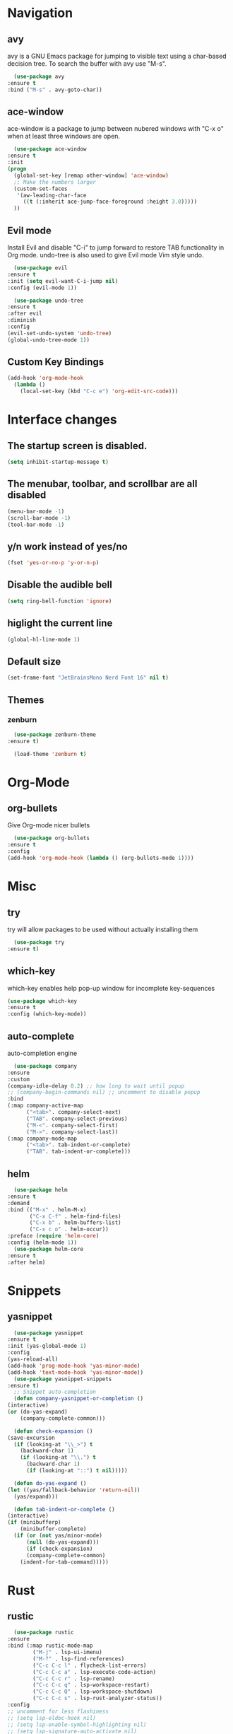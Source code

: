 #+STARTUP: overview

* Navigation
** avy
    avy is a GNU Emacs package for jumping to visible text using a char-based decision tree. To search the buffer with avy use "M-s".
    #+BEGIN_SRC emacs-lisp
      (use-package avy
	:ensure t
	:bind ("M-s" . avy-goto-char))
    #+END_SRC
** ace-window
    ace-window is a package to jump between nubered windows with "C-x o" when at least three windows are open.
    #+BEGIN_SRC emacs-lisp
      (use-package ace-window
	:ensure t
	:init
	(progn
	  (global-set-key [remap other-window] 'ace-window)
	  ;; Make the numbers larger
	  (custom-set-faces
	   '(aw-leading-char-face
	     ((t (:inherit ace-jump-face-foreground :height 3.0)))))
	  ))
    #+END_SRC
** Evil mode
    Install Evil and disable "C-i" to jump forward to restore TAB functionality in Org mode. undo-tree is also used to give Evil mode Vim style undo.
    #+BEGIN_SRC emacs-lisp
      (use-package evil
	:ensure t
	:init (setq evil-want-C-i-jump nil)
	:config (evil-mode 1))

      (use-package undo-tree
	:ensure t
	:after evil
	:diminish
	:config
	(evil-set-undo-system 'undo-tree)
	(global-undo-tree-mode 1))
    #+END_SRC
** Custom Key Bindings
    #+BEGIN_SRC emacs-lisp
      (add-hook 'org-mode-hook
		(lambda ()
		  (local-set-key (kbd "C-c e") 'org-edit-src-code)))
    #+END_SRC
* Interface changes
** The startup screen is disabled.
    #+BEGIN_SRC emacs-lisp
    (setq inhibit-startup-message t)
    #+END_SRC
** The menubar, toolbar, and scrollbar are all disabled
    #+BEGIN_SRC emacs-lisp
    (menu-bar-mode -1)
    (scroll-bar-mode -1)
    (tool-bar-mode -1)
    #+END_SRC
** y/n work instead of yes/no
    #+BEGIN_SRC emacs-lisp
    (fset 'yes-or-no-p 'y-or-n-p)
    #+END_SRC
** Disable the audible bell
    #+BEGIN_SRC emacs-lisp
    (setq ring-bell-function 'ignore)
    #+END_SRC
** higlight the current line
    #+BEGIN_SRC emacs-lisp
    (global-hl-line-mode 1)
    #+END_SRC
** Default size
    #+BEGIN_SRC emacs-lisp
    (set-frame-font "JetBrainsMono Nerd Font 16" nil t)
    #+END_SRC
** Themes
*** zenburn
    #+BEGIN_SRC emacs-lisp
      (use-package zenburn-theme
	:ensure t)

      (load-theme 'zenburn t)
    #+END_SRC
* Org-Mode
** org-bullets
    Give Org-mode nicer bullets
    #+BEGIN_SRC emacs-lisp
      (use-package org-bullets
	:ensure t
	:config
	(add-hook 'org-mode-hook (lambda () (org-bullets-mode 1))))
    #+END_SRC
* Misc
** try
    try will allow packages to be used without actually installing them
    #+BEGIN_SRC emacs-lisp
      (use-package try
	:ensure t)
    #+END_SRC
** which-key
    which-key enables help pop-up window for incomplete key-sequences
    #+BEGIN_SRC emacs-lisp
    (use-package which-key
	:ensure t
	:config (which-key-mode))
    #+END_SRC
** auto-complete
    auto-completion engine
    #+BEGIN_SRC emacs-lisp
      (use-package company
	:ensure
	:custom
	(company-idle-delay 0.2) ;; how long to wait until popup
	;; (company-begin-commands nil) ;; uncomment to disable popup
	:bind
	(:map company-active-map
	      ("<tab>". company-select-next)
	      ("TAB". company-select-previous)
	      ("M-<". company-select-first)
	      ("M->". company-select-last))
	(:map company-mode-map
	      ("<tab>". tab-indent-or-complete)
	      ("TAB". tab-indent-or-complete)))
    #+END_SRC
** helm
    #+BEGIN_SRC emacs-lisp
      (use-package helm
	:ensure t
	:demand
	:bind (("M-x" . helm-M-x)
	       ("C-x C-f" . helm-find-files)
	       ("C-x b" . helm-buffers-list)
	       ("C-x c o" . helm-occur))
	:preface (require 'helm-core)
	:config (helm-mode 1))
      (use-package helm-core
	:ensure t
	:after helm)
    #+END_SRC
* Snippets
** yasnippet
    #+BEGIN_SRC emacs-lisp
      (use-package yasnippet
	:ensure t
	:init (yas-global-mode 1)
	:config
	(yas-reload-all)
	(add-hook 'prog-mode-hook 'yas-minor-mode)
	(add-hook 'text-mode-hook 'yas-minor-mode))
      (use-package yasnippet-snippets
	:ensure t)
      ;; Snippet auto-completion
      (defun company-yasnippet-or-completion ()
	(interactive)
	(or (do-yas-expand)
	    (company-complete-common)))

      (defun check-expansion ()
	(save-excursion
	  (if (looking-at "\\_>") t
	    (backward-char 1)
	    (if (looking-at "\\.") t
	      (backward-char 1)
	      (if (looking-at "::") t nil)))))

      (defun do-yas-expand ()
	(let ((yas/fallback-behavior 'return-nil))
	  (yas/expand)))

      (defun tab-indent-or-complete ()
	(interactive)
	(if (minibufferp)
	    (minibuffer-complete)
	  (if (or (not yas/minor-mode)
		  (null (do-yas-expand)))
	      (if (check-expansion)
		  (company-complete-common)
		(indent-for-tab-command)))))
    #+END_SRC
* Rust
** rustic
    #+BEGIN_SRC emacs-lisp
      (use-package rustic
	:ensure
	:bind (:map rustic-mode-map
		    ("M-j" . lsp-ui-imenu)
		    ("M-?" . lsp-find-references)
		    ("C-c C-c l" . flycheck-list-errors)
		    ("C-c C-c a" . lsp-execute-code-action)
		    ("C-c C-c r" . lsp-rename)
		    ("C-c C-c q" . lsp-workspace-restart)
		    ("C-c C-c Q" . lsp-workspace-shutdown)
		    ("C-c C-c s" . lsp-rust-analyzer-status))
	:config
	;; uncomment for less flashiness
	;; (setq lsp-eldoc-hook nil)
	;; (setq lsp-enable-symbol-highlighting nil)
	;; (setq lsp-signature-auto-activate nil)

	;; comment to disable rustfmt on save
	(setq rustic-format-on-save t)
	(add-hook 'rustic-mode-hook 'rk/rustic-mode-hook))

      (defun rk/rustic-mode-hook ()
	;; so that run C-c C-c C-r works without having to confirm, but don't try to
	;; save rust buffers that are not file visiting. Once
	;; https://github.com/brotzeit/rustic/issues/253 has been resolved this should
	;; no longer be necessary.
	(when buffer-file-name
	  (setq-local buffer-save-without-query t))
	(add-hook 'before-save-hook 'lsp-format-buffer nil t))
    #+END_SRC
** lsp
    #+BEGIN_SRC emacs-lisp
      (use-package lsp-mode
	:ensure
	:commands lsp
	:custom
	;; what to use when checking on-save. "check" is default, I prefer clippy
	(lsp-rust-analyzer-cargo-watch-command "clippy")
	(lsp-eldoc-render-all t)
	(lsp-idle-delay 0.6)
	;; enable / disable the hints as you prefer:
	(lsp-rust-analyzer-server-display-inlay-hints t)
	(lsp-rust-analyzer-display-lifetime-elision-hints-enable "skip_trivial")
	(lsp-rust-analyzer-display-chaining-hints t)
	(lsp-rust-analyzer-display-lifetime-elision-hints-use-parameter-names nil)
	(lsp-rust-analyzer-display-closure-return-type-hints t)
	(lsp-rust-analyzer-display-parameter-hints nil)
	(lsp-rust-analyzer-display-reborrow-hints nil)
	:config
	(add-hook 'lsp-mode-hook 'lsp-ui-mode))

      (use-package lsp-ui
	:ensure
	:commands lsp-ui-mode
	:custom
	(lsp-ui-peek-always-show t)
	(lsp-ui-sideline-show-hover t)
	(lsp-ui-doc-enable nil))
    #+END_SRC

** Debugging
    #+BEGIN_SRC emacs-lisp
      (use-package exec-path-from-shell
	:ensure
	:init (exec-path-from-shell-initialize))

      (use-package dap-mode
	:ensure
	:config
	(dap-ui-mode)
	(dap-ui-controls-mode 1)

	(require 'dap-lldb)
	(require 'dap-node)
	(require 'dap-gdb-lldb)
	(require 'dap-cpptools)
	;; installs .extension/vscode
	(dap-gdb-lldb-setup)
	(dap-register-debug-template
	 "Rust::LLDB Run Configuration"
	 (list :type "lldb"
	       :request "launch"
	       :name "LLDB::Run"
	       :gdbpath "rust-lldb"
	       :target nil
	       :cwd nil)))
      (dap-register-debug-template "Rust::GDB Run Configuration"
				   (list :type "gdb"
					 :request "launch"
					 :name "GDB::Run"
					 :gdbpath "rust-gdb"
					 :target nil
					 :cwd nil))
    #+END_SRC
** rust-mode
    #+BEGIN_SRC emacs-lisp
      (use-package rust-mode
	:defer t
	:ensure t
	:init
	(add-hook 'rust-mode-hook
		  (lambda () (setq indent-tabs-mode nil)))
	(setq rust-format-on-save t)
	(add-hook 'rust-mode-hook
		  (lambda () (prettify-symbols-mode)))
	(add-hook 'rust-mode-hook #'lsp)
	:bind (("M-," . rust-compile))
	)
      (use-package flycheck-rust
	:ensure t
	:hook (flycheck-mode-hook . flycheck-rust-setup))
    #+END_SRC 
* Git
** magit
    #+BEGIN_SRC emacs-lisp
      (use-package magit
	:ensure t)
    #+END_SRC
